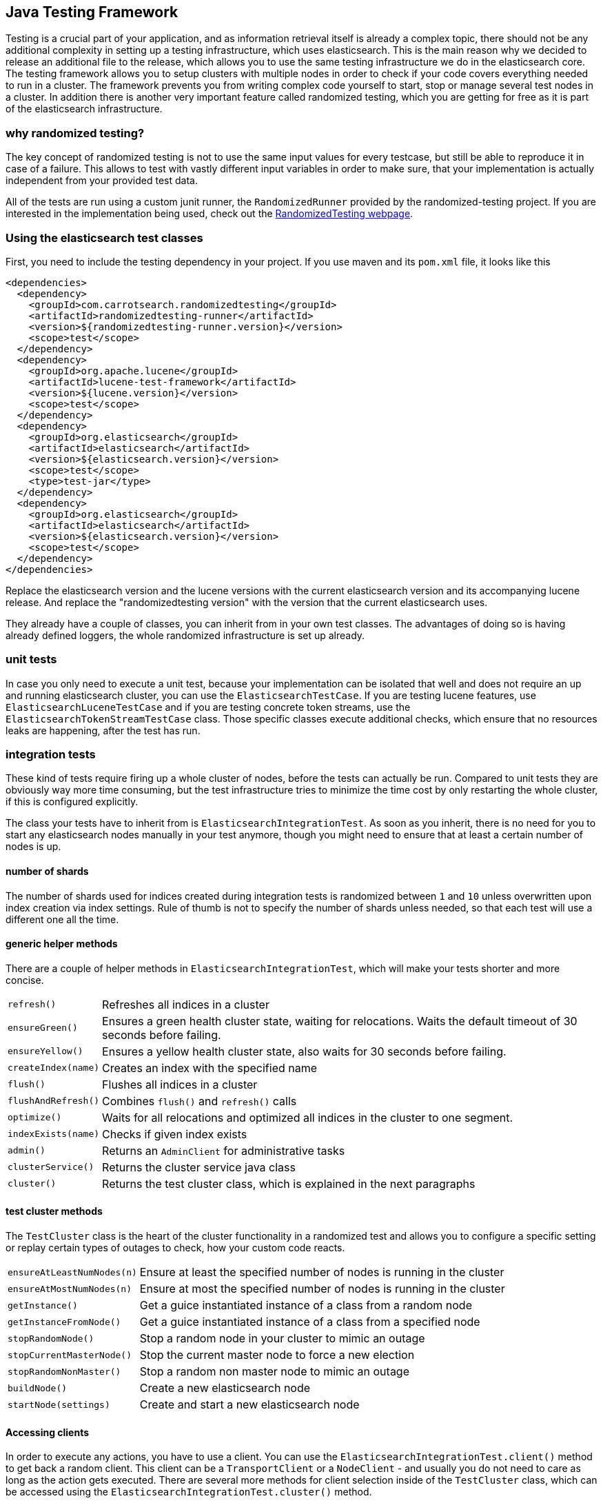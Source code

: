 [[testing-framework]]
== Java Testing Framework

[[testing-intro]]

Testing is a crucial part of your application, and as information retrieval itself is already a complex topic, there should not be any additional complexity in setting up a testing infrastructure, which uses elasticsearch. This is the main reason why we decided to release an additional file to the release, which allows you to use the same testing infrastructure we do in the elasticsearch core. The testing framework allows you to setup clusters with multiple nodes in order to check if your code covers everything needed to run in a cluster. The framework prevents you from writing complex code yourself to start, stop or manage several test nodes in a cluster. In addition there is another very important feature called randomized testing, which you are getting for free as it is part of the elasticsearch infrastructure.



[[why-randomized-testing]]
=== why randomized testing?

The key concept of randomized testing is not to use the same input values for every testcase, but still be able to reproduce it in case of a failure. This allows to test with vastly different input variables in order to make sure, that your implementation is actually independent from your provided test data.

All of the tests are run using a custom junit runner, the `RandomizedRunner` provided by the randomized-testing project. If you are interested in the implementation being used, check out the http://labs.carrotsearch.com/randomizedtesting.html[RandomizedTesting webpage].


[[using-elasticsearch-test-classes]]
=== Using the elasticsearch test classes

First, you need to include the testing dependency in your project. If you use maven and its `pom.xml` file, it looks like this

[[source,xml]]
--------------------------------------------------
<dependencies>
  <dependency>
    <groupId>com.carrotsearch.randomizedtesting</groupId>
    <artifactId>randomizedtesting-runner</artifactId>
    <version>${randomizedtesting-runner.version}</version>
    <scope>test</scope>
  </dependency>
  <dependency>
    <groupId>org.apache.lucene</groupId>
    <artifactId>lucene-test-framework</artifactId>
    <version>${lucene.version}</version>
    <scope>test</scope>
  </dependency>
  <dependency>
    <groupId>org.elasticsearch</groupId>
    <artifactId>elasticsearch</artifactId>
    <version>${elasticsearch.version}</version>
    <scope>test</scope>
    <type>test-jar</type>
  </dependency>
  <dependency>
    <groupId>org.elasticsearch</groupId>
    <artifactId>elasticsearch</artifactId>
    <version>${elasticsearch.version}</version>
    <scope>test</scope>
  </dependency>
</dependencies>
--------------------------------------------------

Replace the elasticsearch version and the lucene versions with the current elasticsearch version and its accompanying lucene release.
And replace the "randomizedtesting version" with the version that the current elasticsearch uses.

They already have a couple of classes, you can inherit from in your own test classes. The advantages of doing so is having already defined loggers, the whole randomized infrastructure is set up already.


[[unit-tests]]
=== unit tests

In case you only need to execute a unit test, because your implementation can be isolated that well and does not require an up and running elasticsearch cluster, you can use the `ElasticsearchTestCase`. If you are testing lucene features, use `ElasticsearchLuceneTestCase` and if you are testing concrete token streams, use the `ElasticsearchTokenStreamTestCase` class. Those specific classes execute additional checks, which ensure that no resources leaks are happening, after the test has run.


[[integration-tests]]
=== integration tests

These kind of tests require firing up a whole cluster of nodes, before the tests can actually be run. Compared to unit tests they are obviously way more time consuming, but the test infrastructure tries to minimize the time cost by only restarting the whole cluster, if this is configured explicitly.

The class your tests have to inherit from is `ElasticsearchIntegrationTest`. As soon as you inherit, there is no need for you to start any elasticsearch nodes manually in your test anymore, though you might need to ensure that at least a certain number of nodes is up.

[[number-of-shards]]
==== number of shards

The number of shards used for indices created during integration tests is randomized between `1` and `10` unless overwritten upon index creation via index settings.
Rule of thumb is not to specify the number of shards unless needed, so that each test will use a different one all the time.

[[helper-methods]]
==== generic helper methods

There are a couple of helper methods in `ElasticsearchIntegrationTest`, which will make your tests shorter and more concise.

[horizontal]
`refresh()`::           Refreshes all indices in a cluster
`ensureGreen()`::       Ensures a green health cluster state, waiting for relocations. Waits the default timeout of 30 seconds before failing.
`ensureYellow()`::      Ensures a yellow health cluster state, also waits for 30 seconds before failing.
`createIndex(name)`::   Creates an index with the specified name
`flush()`::             Flushes all indices in a cluster
`flushAndRefresh()`::   Combines `flush()` and `refresh()` calls
`optimize()`::          Waits for all relocations and optimized all indices in the cluster to one segment.
`indexExists(name)`::   Checks if given index exists
`admin()`::             Returns an `AdminClient` for administrative tasks
`clusterService()`::    Returns the cluster service java class
`cluster()`::           Returns the test cluster class, which is explained in the next paragraphs


[[test-cluster-methods]]
==== test cluster methods

The `TestCluster` class is the heart of the cluster functionality in a randomized test and allows you to configure a specific setting or replay certain types of outages to check, how your custom code reacts.

[horizontal]
`ensureAtLeastNumNodes(n)`::        Ensure at least the specified number of nodes is running in the cluster
`ensureAtMostNumNodes(n)`::         Ensure at most the specified number of nodes is running in the cluster
`getInstance()`::                   Get a guice instantiated instance of a class from a random node
`getInstanceFromNode()`::           Get a guice instantiated instance of a class from a specified node
`stopRandomNode()`::                Stop a random node in your cluster to mimic an outage
`stopCurrentMasterNode()`::         Stop the current master node to force a new election
`stopRandomNonMaster()`::           Stop a random non master node to mimic an outage
`buildNode()`::                     Create a new elasticsearch node
`startNode(settings)`::             Create and start a new elasticsearch node


[[accessing-clients]]
==== Accessing clients

In order to execute any actions, you have to use a client. You can use the `ElasticsearchIntegrationTest.client()` method to get back a random client. This client can be a `TransportClient` or a `NodeClient` - and usually you do not need to care as long as the action gets executed. There are several more methods for client selection inside of the `TestCluster` class, which can be accessed using the `ElasticsearchIntegrationTest.cluster()` method.

[horizontal]
`iterator()`::                  An iterator over all available clients
`masterClient()`::              Returns a client which is connected to the master node
`nonMasterClient()`::           Returns a client which is not connected to the master node
`clientNodeClient()`::          Returns a client, which is running on a client node
`client(String nodeName)`::     Returns a client to a given node
`smartClient()`::               Returns a smart client


[[scoping]]
==== Scoping

By default the tests are run with unique cluster per test suite. Of course all indices and templates are deleted between each test. However, sometimes you need to start a new cluster for each test - for example, if you load a certain plugin, but you do not want to load it for every test.

You can use the `@ClusterScope` annotation at class level to configure this behaviour

[source,java]
-----------------------------------------
@ClusterScope(scope=TEST, numNodes=1)
public class CustomSuggesterSearchTests extends ElasticsearchIntegrationTest {
  // ... tests go here
}
-----------------------------------------

The above sample configures the test to use a new cluster for each test method. The default scope is `SUITE` (one cluster for all test methods in the test). The `numNodes` settings allows you to only start a certain number of nodes, which can speed up test execution, as starting a new node is a costly and time consuming operation and might not be needed for this test.


[[changing-node-configuration]]
==== Changing node configuration

As elasticsearch is using JUnit 4, using the `@Before` and `@After` annotations is not a problem. However you should keep in mind, that this does not have any effect in your cluster setup, as the cluster is already up and running when those methods are run. So in case you want to configure settings - like loading a plugin on node startup - before the node is actually running, you should overwrite the `nodeSettings()` method from the `ElasticsearchIntegrationTest` class and change the cluster scope to `SUITE`.

[source,java]
-----------------------------------------
@Override
protected Settings nodeSettings(int nodeOrdinal) {
  return ImmutableSettings.settingsBuilder()
           .put("plugin.types", CustomSuggesterPlugin.class.getName())
           .put(super.nodeSettings(nodeOrdinal)).build();
}
-----------------------------------------

[[parametrized-tests]]
=== parameterized tests

It is possible to write parameterized tests, that get run multiple times with different parameters. `RandomizedRunner` needs to be used rather than the `Parameterized` runner provided with junit (all the base test classes already use `RandomizedRunner` though). The method that provides the parameters
needs to be annotated with the `@ParametersFactory` annotation and must be `static`, `public`, without arguments and must have a return type assignable to `Iterable<Object[]>`. The iterable must return arrays conforming to the suite class's constructor with respect to the number and types of parameters.
The constructor's parameters can be annotated with the `@Name` annotation to provide more descriptive parameter names for test descriptions. Have a look at `ElasticsearchRestTests` for an example.

[[randomized-testing]]
=== Randomized testing

The code snippets you saw so far did not show any trace of randomized testing features, as they are carefully hidden under the hood. However when you are writing your own tests, you should make use of these features as well. Before starting with that, you should know, how to repeat a failed test with the same setup, how it failed. Luckily this is quite easy, as the whole mvn call is logged together with failed tests, which means you can simply copy and paste that line and run the test.


[[generating-random-data]]
==== Generating random data

The next step is to convert your test using static test data into a test using randomized test data. The kind of data you could randomize varies a lot with the functionality you are testing against. Take a look at the following examples (note, that this list could go on for pages, as a distributed system has many, many moving parts):

* Searching for data using arbitrary UTF8 signs
* Changing your mapping configuration, index and field names with each run
* Changing your response sizes/configurable limits with each run
* Changing the number of shards/replicas when creating an index

So, how can you create random data. The most important thing to know is, that you never should instantiate your own `Random` instance, but use the one provided in the `RandomizedTest`, from which all elasticsearch dependent test classes inherit from.

[horizontal]
`getRandom()`::         Returns the random instance, which can recreated when calling the test with specific parameters
`randomBoolean()`::     Returns a random boolean
`randomByte()`::        Returns a random byte
`randomShort()`::       Returns a random short
`randomInt()`::         Returns a random integer
`randomLong()`::        Returns a random long
`randomFloat()`::       Returns a random float
`randomDouble()`::      Returns a random double

`randomInt(max)`::      Returns a random integer between 0 and max
`between()`::           Returns a random between the supplied range
`atLeast()`::           Returns a random integer of at least the specified integer
`atMost()`::            Returns a random integer of at most the specified integer

`randomLocale()`::      Returns a random locale
`randomTimeZone()`::    Returns a random timezone

In addition, there are a couple of helper methods, allowing you to create random ASCII and Unicode strings, see methods beginning with `randomAscii`, `randomUnicode`, and `randomRealisticUnicode` in the random test class. The latter one tries to create more realistic unicode string by not being arbitrary random.

If you want to debug a specific problem with a specific random seed, you can use the `@Seed` annotation to configure a specific seed for a test. If you want to run a test more than once, instead of starting the whole test suite over and over again, you can use the `@Repeat` annotation with an arbitrary value. Each iteration than gets run with a different seed.


[[assertions]]
=== Assertions

As many elasticsearch tests are checking for a similar output, like the amount of hits or the first hit or special highlighting, a couple of predefined assertions have been created. Those have been put into the `ElasticsearchAssertions` class.

[horizontal]
`assertHitCount()`::        Checks hit count of a search or count request
`assertAcked()`::           Ensure the a request has been acknowledged by the master
`assertSearchHits()`::      Asserts a search response contains specific ids
`assertMatchCount()`::      Asserts a matching count from a percolation response
`assertFirstHit()`::        Asserts the first hit hits the specified matcher
`assertSecondHit()`::       Asserts the second hit hits the specified matcher
`assertThirdHit()`::        Asserts the third hits hits the specified matcher
`assertSearchHit()`::       Assert a certain element in a search response hits the specified matcher
`assertNoFailures()`::      Asserts that no shard failures have occured in the response
`assertFailures()`::        Asserts that shard failures have happened during a search request
`assertHighlight()`::       Assert specific highlights matched
`assertSuggestion()`::      Assert for specific suggestions
`assertSuggestionSize()`::  Assert for specific suggestion count
`assertThrows()`::          Assert a specific exception has been thrown

Common matchers

[horizontal]
`hasId()`::     Matcher to check for a search hit id
`hasType()`::   Matcher to check for a search hit type
`hasIndex()`::  Matcher to check for a search hit index

Usually, you would combine assertions and matchers in your test like this

[source,java]
----------------------------
SearchResponse seearchResponse = client().prepareSearch() ...;
assertHitCount(searchResponse, 4);
assertFirstHit(searchResponse, hasId("4"));
assertSearchHits(searchResponse, "1", "2", "3", "4");
----------------------------


